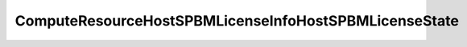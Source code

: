 
==================================================================================================
ComputeResourceHostSPBMLicenseInfoHostSPBMLicenseState
==================================================================================================

.. describe:: ComputeResourceHostSPBMLicenseInfoHostSPBMLicenseState

    The SPBM(Storage Policy Based Management) license state for a host

    
    .. py:data:: ComputeResourceHostSPBMLicenseInfoHostSPBMLicenseState.licensed

        The host is licensed

    
    .. py:data:: ComputeResourceHostSPBMLicenseInfoHostSPBMLicenseState.unknown

        The host license information is unknown, this could happen if the host is not in a available state

    
    .. py:data:: ComputeResourceHostSPBMLicenseInfoHostSPBMLicenseState.unlicensed

        The host is not licensed

    
